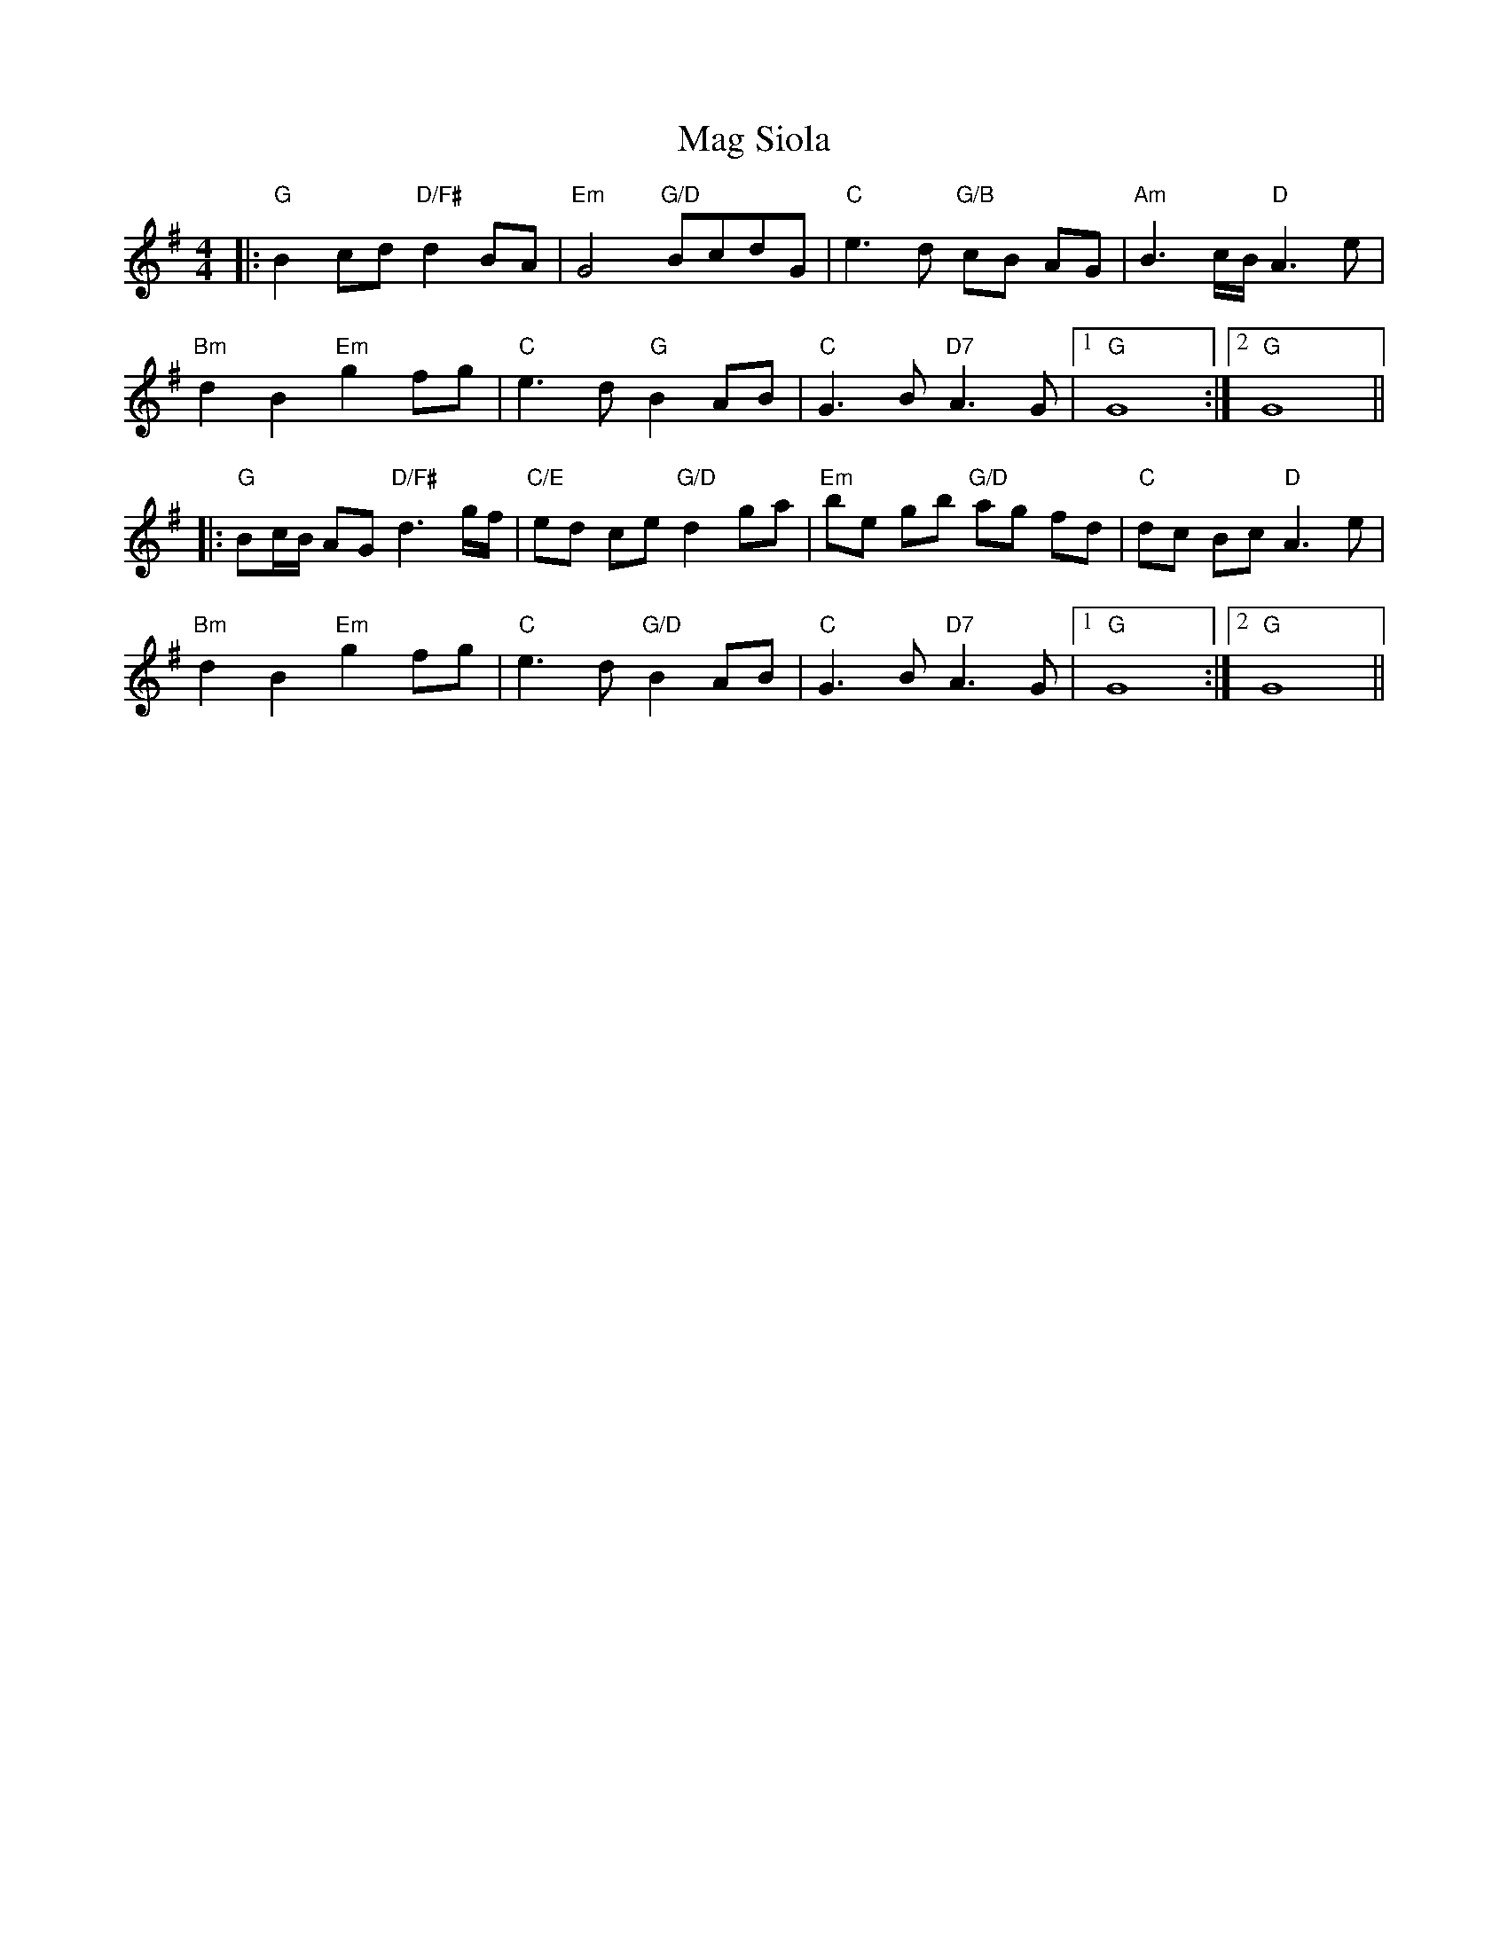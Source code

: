 X: 3
T: Mag Siola
Z: Magnus B
S: https://thesession.org/tunes/9691#setting27204
R: barndance
M: 4/4
L: 1/8
K: Gmaj
|:"G"B2cd "D/F#" d2 BA|"Em"G4 "G/D"BcdG|"C"e3 d "G/B"cB AG |"Am"B3c/B/ "D"A3 e |
"Bm"d2 B2 "Em"g2 fg |"C"e3 d"G"B2 AB|"C"G3 B "D7"A3 G|[1"G" G8:|[2"G" G8||
|:"G"Bc/B/ AG "D/F#"d3g/f/|"C/E"ed ce "G/D"d2 ga|"Em" be gb "G/D"ag fd|"C"dc Bc "D"A3 e|
"Bm"d2 B2 "Em"g2 fg |"C"e3 d "G/D"B2 AB|"C" G3 B "D7"A3 G|[1"G" G8:|[2"G"G8||
